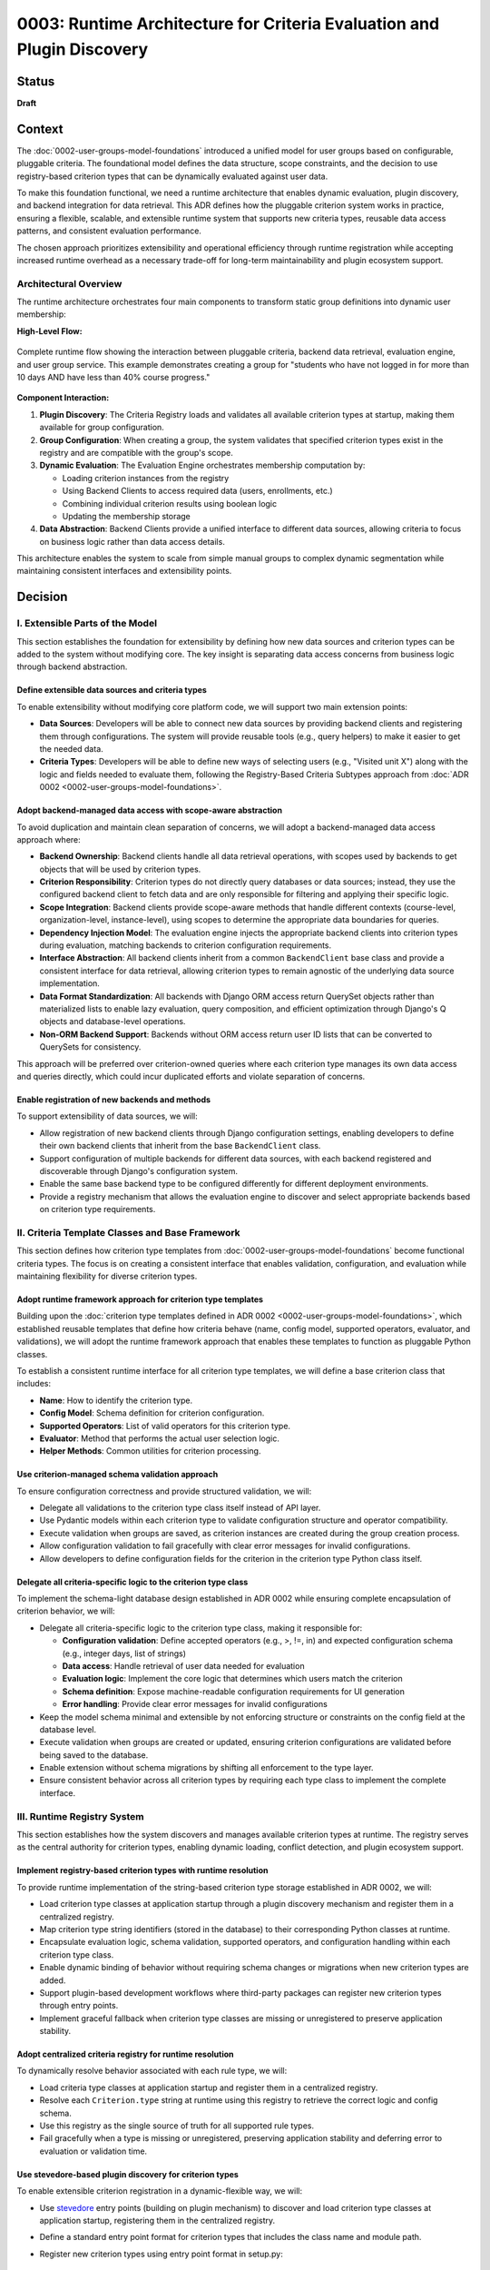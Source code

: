 0003: Runtime Architecture for Criteria Evaluation and Plugin Discovery
#######################################################################

Status
******

**Draft**

Context
*******

The :doc:`0002-user-groups-model-foundations` introduced a unified model for user groups based on configurable, pluggable criteria. The foundational model defines the data structure, scope constraints, and the decision to use registry-based criterion types that can be dynamically evaluated against user data.

To make this foundation functional, we need a runtime architecture that enables dynamic evaluation, plugin discovery, and backend integration for data retrieval. This ADR defines how the pluggable criterion system works in practice, ensuring a flexible, scalable, and extensible runtime system that supports new criteria types, reusable data access patterns, and consistent evaluation performance.

The chosen approach prioritizes extensibility and operational efficiency through runtime registration while accepting increased runtime overhead as a necessary trade-off for long-term maintainability and plugin ecosystem support.

Architectural Overview
======================

The runtime architecture orchestrates four main components to transform static group definitions into dynamic user membership:

**High-Level Flow:**

.. figure:: ../_images/runtime-architecture-flow.png
   :alt: User Groups Runtime Architecture Flow
   :align: center
   :width: 100%

   Complete runtime flow showing the interaction between pluggable criteria, backend data retrieval, evaluation engine, and user group service. This example demonstrates creating a group for "students who have not logged in for more than 10 days AND have less than 40% course progress."

**Component Interaction:**

1. **Plugin Discovery**: The Criteria Registry loads and validates all available criterion types at startup, making them available for group configuration.

2. **Group Configuration**: When creating a group, the system validates that specified criterion types exist in the registry and are compatible with the group's scope.

3. **Dynamic Evaluation**: The Evaluation Engine orchestrates membership computation by:

   * Loading criterion instances from the registry
   * Using Backend Clients to access required data (users, enrollments, etc.)
   * Combining individual criterion results using boolean logic
   * Updating the membership storage

4. **Data Abstraction**: Backend Clients provide a unified interface to different data sources, allowing criteria to focus on business logic rather than data access details.

This architecture enables the system to scale from simple manual groups to complex dynamic segmentation while maintaining consistent interfaces and extensibility points.

Decision
********

I. Extensible Parts of the Model
=================================

This section establishes the foundation for extensibility by defining how new data sources and criterion types can be added to the system without modifying core. The key insight is separating data access concerns from business logic through backend abstraction.

Define extensible data sources and criteria types
-------------------------------------------------

To enable extensibility without modifying core platform code, we will support two main extension points:

* **Data Sources**: Developers will be able to connect new data sources by providing backend clients and registering them through configurations. The system will provide reusable tools (e.g., query helpers) to make it easier to get the needed data.
* **Criteria Types**: Developers will be able to define new ways of selecting users (e.g., "Visited unit X") along with the logic and fields needed to evaluate them, following the Registry-Based Criteria Subtypes approach from :doc:`ADR 0002 <0002-user-groups-model-foundations>`.

Adopt backend-managed data access with scope-aware abstraction
--------------------------------------------------------------

To avoid duplication and maintain clean separation of concerns, we will adopt a backend-managed data access approach where:

* **Backend Ownership**: Backend clients handle all data retrieval operations, with scopes used by backends to get objects that will be used by criterion types.
* **Criterion Responsibility**: Criterion types do not directly query databases or data sources; instead, they use the configured backend client to fetch data and are only responsible for filtering and applying their specific logic.
* **Scope Integration**: Backend clients provide scope-aware methods that handle different contexts (course-level, organization-level, instance-level), using scopes to determine the appropriate data boundaries for queries.
* **Dependency Injection Model**: The evaluation engine injects the appropriate backend clients into criterion types during evaluation, matching backends to criterion configuration requirements.
* **Interface Abstraction**: All backend clients inherit from a common ``BackendClient`` base class and provide a consistent interface for data retrieval, allowing criterion types to remain agnostic of the underlying data source implementation.
* **Data Format Standardization**: All backends with Django ORM access return QuerySet objects rather than materialized lists to enable lazy evaluation, query composition, and efficient optimization through Django's Q objects and database-level operations.
* **Non-ORM Backend Support**: Backends without ORM access return user ID lists that can be converted to QuerySets for consistency.

This approach will be preferred over criterion-owned queries where each criterion type manages its own data access and queries directly, which could incur duplicated efforts and violate separation of concerns.

Enable registration of new backends and methods
-----------------------------------------------

To support extensibility of data sources, we will:

* Allow registration of new backend clients through Django configuration settings, enabling developers to define their own backend clients that inherit from the base ``BackendClient`` class.
* Support configuration of multiple backends for different data sources, with each backend registered and discoverable through Django's configuration system.
* Enable the same base backend type to be configured differently for different deployment environments.
* Provide a registry mechanism that allows the evaluation engine to discover and select appropriate backends based on criterion type requirements.

II. Criteria Template Classes and Base Framework
================================================

This section defines how criterion type templates from :doc:`0002-user-groups-model-foundations` become functional criteria types. The focus is on creating a consistent interface that enables validation, configuration, and evaluation while maintaining flexibility for diverse criterion types.

Adopt runtime framework approach for criterion type templates
-------------------------------------------------------------

Building upon the :doc:`criterion type templates defined in ADR 0002 <0002-user-groups-model-foundations>`, which established reusable templates that define how criteria behave (name, config model, supported operators, evaluator, and validations), we will adopt the runtime framework approach that enables these templates to function as pluggable Python classes.

To establish a consistent runtime interface for all criterion type templates, we will define a base criterion class that includes:

* **Name**: How to identify the criterion type.
* **Config Model**: Schema definition for criterion configuration.
* **Supported Operators**: List of valid operators for this criterion type.
* **Evaluator**: Method that performs the actual user selection logic.
* **Helper Methods**: Common utilities for criterion processing.

Use criterion-managed schema validation approach
------------------------------------------------

To ensure configuration correctness and provide structured validation, we will:

* Delegate all validations to the criterion type class itself instead of API layer.
* Use Pydantic models within each criterion type to validate configuration structure and operator compatibility.
* Execute validation when groups are saved, as criterion instances are created during the group creation process.
* Allow configuration validation to fail gracefully with clear error messages for invalid configurations.
* Allow developers to define configuration fields for the criterion in the criterion type Python class itself.

Delegate all criteria-specific logic to the criterion type class
----------------------------------------------------------------

To implement the schema-light database design established in ADR 0002 while ensuring complete encapsulation of criterion behavior, we will:

* Delegate all criteria-specific logic to the criterion type class, making it responsible for:

  * **Configuration validation**: Define accepted operators (e.g., >, !=, in) and expected configuration schema (e.g., integer days, list of strings)
  * **Data access**: Handle retrieval of user data needed for evaluation
  * **Evaluation logic**: Implement the core logic that determines which users match the criterion
  * **Schema definition**: Expose machine-readable configuration requirements for UI generation
  * **Error handling**: Provide clear error messages for invalid configurations

* Keep the model schema minimal and extensible by not enforcing structure or constraints on the config field at the database level.
* Execute validation when groups are created or updated, ensuring criterion configurations are validated before being saved to the database.
* Enable extension without schema migrations by shifting all enforcement to the type layer.
* Ensure consistent behavior across all criterion types by requiring each type class to implement the complete interface.

III. Runtime Registry System
============================

This section establishes how the system discovers and manages available criterion types at runtime. The registry serves as the central authority for criterion types, enabling dynamic loading, conflict detection, and plugin ecosystem support.

Implement registry-based criterion types with runtime resolution
----------------------------------------------------------------

To provide runtime implementation of the string-based criterion type storage established in ADR 0002, we will:

* Load criterion type classes at application startup through a plugin discovery mechanism and register them in a centralized registry.
* Map criterion type string identifiers (stored in the database) to their corresponding Python classes at runtime.
* Encapsulate evaluation logic, schema validation, supported operators, and configuration handling within each criterion type class.
* Enable dynamic binding of behavior without requiring schema changes or migrations when new criterion types are added.
* Support plugin-based development workflows where third-party packages can register new criterion types through entry points.
* Implement graceful fallback when criterion type classes are missing or unregistered to preserve application stability.

Adopt centralized criteria registry for runtime resolution
----------------------------------------------------------

To dynamically resolve behavior associated with each rule type, we will:

* Load criteria type classes at application startup and register them in a centralized registry.
* Resolve each ``Criterion.type`` string at runtime using this registry to retrieve the correct logic and config schema.
* Use this registry as the single source of truth for all supported rule types.
* Fail gracefully when a type is missing or unregistered, preserving application stability and deferring error to evaluation or validation time.

Use stevedore-based plugin discovery for criterion types
--------------------------------------------------------

To enable extensible criterion registration in a dynamic-flexible way, we will:

* Use `stevedore <https://docs.openstack.org/stevedore/>`_ entry points (building on plugin mechanism) to discover and load criterion type classes at application startup, registering them in the centralized registry.
* Define a standard entry point format for criterion types that includes the class name and module path.
* Register new criterion types using entry point format in setup.py::

    "openedx_user_groups.criteria": [
        "last_login = openedx_user_groups.criteria.examples:LastLoginCriterion",
        "country = openedx_user_groups.criteria.examples:CountryCriterion"
    ]

* Allow third-party plugins to register their own criteria types by defining them in their `Open edX Django plugin <https://docs.openedx.org/projects/edx-django-utils/en/latest/plugins/readme.html>`_ configuration.
* Ensure the system automatically discovers and integrates new criteria using stevedore.
* Support association at load-time of criterion type classes so they are linked to corresponding models.

Use INSTALLED_APPS-like mechanism for criterion registration and duplicate detection
-------------------------------------------------------------------------------------

To manage criterion type registration and detect conflicts systematically, we will:

* Implement a registration mechanism similar to Django's ``INSTALLED_APPS`` that tracks registered criterion types during application initialization.
* Detect duplicate criterion type names during application startup and provide clear feedback to operators.
* Enable operators to identify conflicts when the application initializes, allowing them to resolve issues before runtime.
* Maintain a registry of criterion types that provides visibility into which plugins have registered which criterion types.
* Use this mechanism to ensure predictable behavior when multiple plugins attempt to register criterion types with the same name.
* Provide clear error messages or warnings that help operators understand the source of conflicts and how to resolve them.

IV. Evaluation Engine and Membership Computation
================================================

This section defines the core runtime component that transforms group criteria into actual user membership. The evaluation engine orchestrates the entire process from criterion loading to membership storage, supporting both simple AND logic and complex boolean expressions.

Introduce an evaluation engine to resolve dynamic group membership
------------------------------------------------------------------

To compute user membership for criteria-based groups, we will:

* Use an evaluation service that iterates over a group's configured ``Criterion`` entries.
* Load the appropriate criteria type class via the registry for each rule, associating criterion type strings with their runtime classes.
* Inject the appropriate backend client into each criterion type for data access.
* Invoke the logic defined in each criteria type class (the evaluator method) to return a list of matching user IDs.
* Combine the results across multiple rules using the group's configured logical operator (AND/OR).
* Write the final list of user IDs to the ``UserGroupMembership`` table, overwriting previous entries by combining the standardized format returned by each criteria type class.

Construct rule trees for complex criteria combinations
------------------------------------------------------

To support complex boolean expressions in group membership rules as defined in the :doc:`logic tree structure in ADR 0002 <0002-user-groups-model-foundations>`, the evaluation engine will:

* Construct a rule tree that represents the logical structure of the criteria.
* Use a recursive approach to evaluate the tree, executing the most selective criteria first to reduce dataset size early.
* Optimize the combination of criteria using query planning mechanisms, allowing for efficient execution of AND/OR combinations.
* Allow backend clients to share query logic across criteria types to minimize duplicate database operations.

Evaluate dynamic groups through criterion-based computation
-----------------------------------------------------------

To implement the materialized membership storage established in ADR 0002, we will:

* Treat dynamic group membership as derived data, computed by evaluating the group's criteria against the available user data.
* Store the evaluation result in the ``UserGroupMembership`` table, replacing any previous members for that group.
* Evaluate dynamic groups periodically or on demand to keep their membership current with changing user attributes and behaviors.
* Use the same membership storage model for both manual and dynamic groups to ensure consistent downstream access patterns.
* Coordinate with the backend client system to efficiently retrieve user data for evaluation.

Provide unified evaluation interface for all group types
--------------------------------------------------------

To implement the unified group type approach established in ADR 0002, we will:

* Design all group types to use the same evaluation interface, whether they are manual or dynamic.
* Implement manual groups through a special criterion type that handles explicit user assignment.
* Enable consistent access patterns across all group types by using the same ``UserGroupMembership`` table and evaluation workflow.
* Ensure the evaluation engine can process any group type without requiring special handling based on the group's population method.
* Support the derived group type classification by determining type based on the configured criterion types.

V. Orchestration Layer and Integration
======================================

This section defines how all the runtime components work together through high-level orchestration functions. It establishes clean separation between business logic and data models while enabling dynamic UI generation and flexible group management workflows.

Use orchestrator functions for group operations management
----------------------------------------------------------

To provide a unified interface for group operations, we will:

* Implement orchestrator functions that coordinate group operations and business logic in the API layer.
* Provide high-level group management through orchestrator functions that encapsulate:

  * Group creation and management with associated criteria.
  * Dynamic evaluation of group membership based on defined criteria.
  * Criterion type resolution using the centralized registry.
  * Backend client coordination for data retrieval operations.

* Manage registry resolution, evaluation orchestration, and backend client interactions behind orchestrator functions in the API layer.
* Support both re-evaluation and appending of new users depending on the update strategy defined (daily update, manual CSV upload vs event-based).

Keep business logic in API layer to maintain lightweight models
----------------------------------------------------------------

To ensure clean separation of concerns and maintain model flexibility, we will:

* Concentrate the majority of business logic in the API layer rather than in Django models.
* Keep the model layer lightweight and agnostic to business constraints and requirements when possible.
* Use orchestrator functions to handle complex business rules, validation logic, and workflow coordination.
* Maintain models as simple data containers that focus on data integrity and basic relationships.
* Enable the model layer to remain flexible and reusable across different business contexts by avoiding tight coupling to specific business rules.

Enable dynamic UI generation through schema introspection
---------------------------------------------------------

To support flexible administrative interfaces, we will:

* Require each criterion type to expose its configuration schema in machine-readable format.
* Use criterion type schemas to dynamically generate form fields in administrative and course staff interfaces.
* Provide schema introspection APIs that allow UI components to:

  * Discover available criterion types for a given scope.
  * Retrieve configuration requirements for each criterion type.
  * Validate user input against criterion type schemas before submission.

* Ensure schema definitions include sufficient metadata for generating user-friendly form interfaces through UI slots specific for criterion types.
* Allow operators to extend or customize UI generation by providing additional metadata in the schema.

Dependencies
************

**Cross-ADR Dependencies:**

This ADR builds entirely upon the foundational decisions established in :doc:`0002-user-groups-model-foundations`:

* **Criterion Framework Dependency**: The runtime registry system implements the registry-based criterion types defined in ADR 0002.
* **Evaluation Interface Dependency**: The evaluation engine implements the unified evaluation interface established in ADR 0002.
* **Data Model Dependency**: All runtime components operate on the UserGroup, Criterion, and UserGroupMembership models defined in ADR 0002.

**Internal Runtime Dependencies:**

Within this ADR, the decisions have the following dependencies:

* **Plugin Discovery** (stevedore-based) must be established before the **centralized registry** can function.
* **Backend client abstraction** is required by **criterion type classes** for data access.
* **Evaluation engine** depends on both **registry system** and **backend clients** to function.
* **Orchestration layer** depends on all lower-level components: registry, backends, and evaluation engine.
* **Schema introspection** depends on **criterion type classes** defining their configuration schemas.

Consequences
************

1. The stevedore-based plugin system enables third-party developers to extend grouping capabilities without requiring changes to core platform code, promoting ecosystem growth.

2. The plugin discovery mechanism creates a clear extension point for operators and third parties, encouraging the development of domain-specific criterion types.

3. The Django configuration-based backend registration system allows for flexible data source integration without core code modifications.

4. The centralized registry provides consistent criterion type resolution across the application while supporting dynamic discovery of new types.

5. The backend client abstraction enables integration with diverse data sources while maintaining clean separation between data access and evaluation logic.

6. The evaluation engine provides scalable and efficient group membership computation through query optimization and lazy evaluation strategies.

7. The dependency injection pattern for backend clients improves testability by enabling easy mocking and substitution of data sources during testing.

8. The architecture supports performance optimization through query planning and backend client reuse, enabling the system to scale with large user populations.

9. The backend-managed loading approach prevents code duplication while maintaining clean separation between data access and evaluation logic.

10. The rule tree construction and optimization enables complex boolean expressions to be evaluated efficiently, allowing for flexible grouping logic without sacrificing performance.

11. The orchestrator functions abstract runtime complexity and provide clear interfaces for developers while reducing the likelihood of incorrect direct registry or backend usage.

12. Schema-based validation ensures configuration correctness while enabling dynamic UI generation, improving both developer and operator experience.

13. The runtime validation system catches configuration errors early, reducing the likelihood of broken group definitions in production environments.

14. The orchestrator functions provide a clean interface that abstracts runtime complexity from business logic.

Rejected Alternatives
**********************

Overload Model Layer with Business Logic
========================================

Another alternative for defining criterion types in the user groups project was a model-based approach, where each criterion type would be represented as its own Django model. This approach, while providing a clear separation of concerns and allowing for complex criterion type definitions, had several drawbacks that led to its rejection.

In this approach, each criterion type is represented as its own Django model, inheriting from a shared base class. These models define the fields required for their evaluation (such as a number of days, grade, etc) and include a method to return matching users. Evaluation is done by calling each model's method during group processing.

This approach was centered on relying on the model definition to handle business logic and evaluation, with the model layer responsible for both data structure and logic execution.

For more details on this approach, see the :doc:`0002-user-groups-model-foundations` ADR Rejected Alternatives.

Criterion-Owned Data Access
===========================

An alternative approach would have allowed each criterion type to manage its own data access and queries directly (criterion-owned queries approach).

**Pros:**

* Simpler initial implementation with direct database access.
* Full control over query optimization within each criterion.
* No additional abstraction layer to learn or maintain.

**Cons:**

* Leads to duplicated query logic across similar criterion types.
* Makes performance optimization difficult due to scattered query patterns.
* Creates tight coupling between criterion logic and specific data sources.
* Complicates testing due to direct database dependencies.
* Makes it difficult to add new data sources without modifying existing criteria.
* Might incur duplicated efforts across criterion implementations.

The backend-managed loading approach was chosen to address these maintainability and performance concerns while enabling better separation of concerns.

Static Registry Configuration
=============================

Another alternative considered was defining all criterion types in static configuration files rather than using plugin discovery.

**Pros:**

* Simpler deployment with known set of criterion types.
* No runtime discovery overhead or plugin loading complexity.
* Easier to audit and control available criterion types.

**Cons:**

* Requires core code changes to add new criterion types.
* Limits extensibility for third-party developers and operators.
* Makes it difficult to create domain-specific criteria for different deployments.
* Reduces the flexibility that motivated the pluggable design in :doc:`0002-user-groups-model-foundations`.

The `stevedore <https://docs.openstack.org/stevedore/>`_ based plugin system was chosen to maintain the extensibility goals established in the foundational architecture.

References
**********

* :doc:`0002-user-groups-model-foundations`
* `Stevedore Documentation <https://docs.openstack.org/stevedore/>`_
* `Pydantic Documentation <https://pydantic-docs.helpmanual.io/>`_
